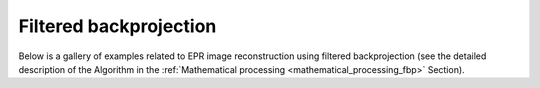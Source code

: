 Filtered backprojection
=======================

Below is a gallery of examples related to EPR image reconstruction
using filtered backprojection (see the detailed description of the
Algorithm in the :ref:`Mathematical processing
<mathematical_processing_fbp>` Section).
